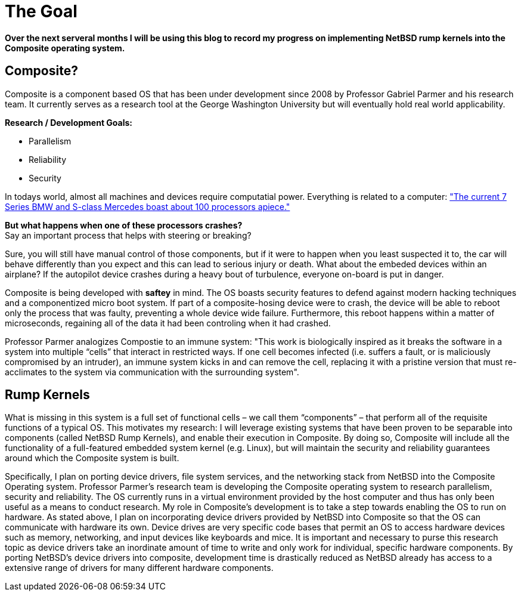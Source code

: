 = The Goal


*Over the next serveral months I will be using this blog to record my progress on implementing NetBSD rump kernels into the Composite operating system.*

== Composite?

Composite is a component based OS that has been under development since 2008 by Professor Gabriel Parmer and his research team. It currently serves as a research tool at the George Washington University but will eventually hold real world applicability.  

*Research / Development Goals:*

* Parallelism
* Reliability
* Security

In todays world, almost all machines and devices require computatial power. Everything is related to a computer:
http://www.embedded.com/electronics-blogs/significant-bits/4024611/Motoring-with-microprocessors["The current 7 Series BMW and S-class Mercedes boast about 100 processors apiece."]

*But what happens when one of these processors crashes?* +
Say an important process that helps with steering or breaking?

Sure, you will still have manual control of those components, but if it were to happen when you least suspected it to, the car will behave differently than you expect and this can lead to serious injury or death. What about the embeded devices within an airplane? If the autopilot device crashes during a heavy bout of turbulence, everyone on-board is put in danger.

Composite is being developed with *saftey* in mind. The OS boasts security features to defend against modern hacking techniques and a componentized micro boot system. If part of a composite-hosing device were to crash, the device will be able to reboot only the process that was faulty, preventing a whole device wide failure. Furthermore, this reboot happens within a matter of microseconds, regaining all of the data it had been controling when it had crashed.

Professor Parmer analogizes Compostie to an immune system: "This work is biologically inspired as it breaks the software in a system into multiple “cells” that interact in restricted ways. If one cell becomes infected (i.e. suffers a fault, or is maliciously compromised by an intruder), an immune system kicks in and can remove the cell, replacing it with a pristine version that must re-acclimates to the system via communication with the surrounding system".

== Rump Kernels

What is missing in this system is a full set of functional cells – we call them “components” – that perform all of the requisite functions of a typical OS. This motivates my research: I will leverage existing systems that have been proven to be separable into components (called NetBSD Rump Kernels), and enable their execution in Composite. By doing so, Composite will include all the functionality of a full-featured embedded system kernel (e.g. Linux), but will maintain the security and reliability guarantees around which the Composite system is built.


Specifically, I plan on porting device drivers, file system services, and the networking stack from NetBSD into the Composite Operating system. Professor Parmer's research team is developing the Composite operating system to research parallelism, security and reliability. The OS currently runs in a virtual environment provided by the host computer and thus has only been useful as a means to conduct research. My role in Composite's development is to take a step towards enabling the OS to run on hardware. As stated above, I plan on incorporating device drivers provided by NetBSD into Composite so that the OS can communicate with hardware its own. Device drives are very specific code bases that permit an OS to access hardware devices such as memory, networking, and input devices like keyboards and mice. It is important and necessary to purse this research topic as device drivers take an inordinate amount of time to write and only work for individual, specific hardware components. By porting NetBSD's device drivers into composite, development time is drastically reduced as NetBSD already has access to a extensive range of drivers for many different hardware components.